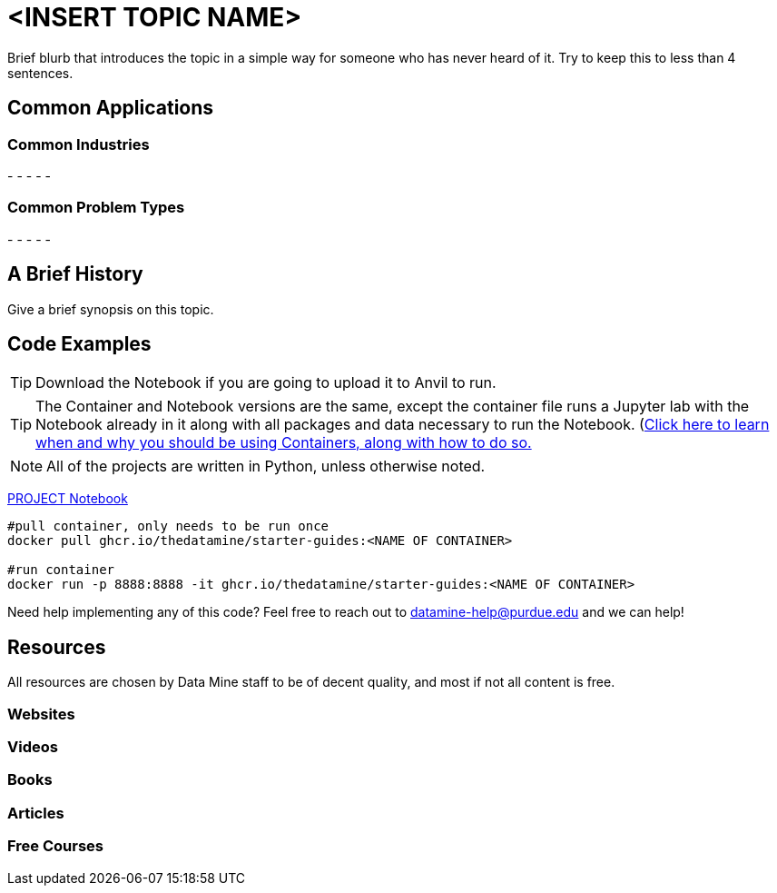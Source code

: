 = <INSERT TOPIC NAME>

Brief blurb that introduces the topic in a simple way for someone who has never heard of it. Try to keep this to less than 4 sentences.

== Common Applications

=== Common Industries

- 
- 
- 
- 
- 

=== Common Problem Types

- 
- 
- 
- 
- 

== A Brief History

Give a brief synopsis on this topic.

== Code Examples

TIP: Download the Notebook if you are going to upload it to Anvil to run. 

TIP: The Container and Notebook versions are the same, except the container file runs a Jupyter lab with the Notebook already in it along with all packages and data necessary to run the Notebook. (https://the-examples-book.com/starter-guides/data-engineering/containers/using-data-mine-containers)[Click here to learn when and why you should be using Containers, along with how to do so.]

NOTE: All of the projects are written in Python, unless otherwise noted.

xref:attachment$PROJECT .ipynb[PROJECT Notebook]

[source,bash]
----
#pull container, only needs to be run once
docker pull ghcr.io/thedatamine/starter-guides:<NAME OF CONTAINER>

#run container
docker run -p 8888:8888 -it ghcr.io/thedatamine/starter-guides:<NAME OF CONTAINER>
----

Need help implementing any of this code? Feel free to reach out to mailto:datamine-help@purdue.edu[datamine-help@purdue.edu] and we can help!

== Resources

All resources are chosen by Data Mine staff to be of decent quality, and most if not all content is free. 

=== Websites



=== Videos



=== Books



=== Articles



=== Free Courses    


